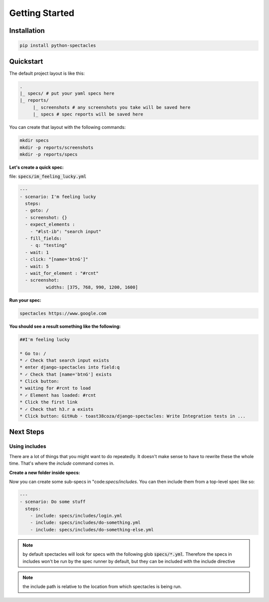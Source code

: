 Getting Started
================

Installation
-------------

.. code-block:: bash

	pip install python-spectacles


Quickstart
------------


The default project layout is like this:

.. code-block:: bash

	.
	|_ specs/ # put your yaml specs here
	|_ reports/
	     |_ screenshots # any screenshots you take will be saved here
	     |_ specs # spec reports will be saved here

You can create that layout with the following commands:

.. code-block:: bash

	mkdir specs
	mkdir -p reports/screenshots
	mkdir -p reports/specs

**Let's create a quick spec:**


file: :code:`specs/im_feeling_lucky.yml`

.. code-block:: yaml

	---
	- scenario: I'm feeling lucky
	  steps: 
	  - goto: /
	  - screenshot: {}
	  - expect_elements :
	    - "#lst-ib": "search input"   
	  - fill_fields:
	    - q: "testing"
	  - wait: 1
	  - click: "[name='btnG']"
	  - wait: 5
	  - wait_for_element : "#rcnt"
	  - screenshot:
		  widths: [375, 768, 990, 1200, 1600]

**Run your spec:**

.. code-block:: bash

	spectacles https://www.google.com

**You should see a result something like the following:**

.. code-block:: markdown

	##I'm feeling lucky

	* Go to: /
	* ✓ Check that search input exists
	* enter django-spectacles into field:q
	* ✓ Check that [name='btnG'] exists
	* Click button: 
	* waiting for #rcnt to load
	* ✓ Element has loaded: #rcnt
	* Click the first link
	* ✓ Check that h3.r a exists
	* Click button: GitHub - toast38coza/django-spectacles: Write Integration tests in ...

Next Steps
-----------

Using includes
~~~~~~~~~~~~~~~~~~~~~~

There are a lot of things that you might want to do repeatedly. It doesn't make sense to have to rewrite these the whole time. That's where the `include` command comes in. 

**Create a new folder inside specs:**

.. code-block: bash

	mkdir specs/includes

Now you can create some sub-specs in "code:`specs/includes`. You can then include them from a top-level spec like so: 

.. code-block:: yaml

	---
	- scenario: Do some stuff
	  steps:
	    - include: specs/includes/login.yml
	    - include: specs/includes/do-something.yml
	    - include: specs/includes/do-something-else.yml

.. note:: by default spectacles will look for specs with the following glob :code:`specs/*.yml`. Therefore the specs in includes won't be run by the spec runner by default, but they can be included with the include directive

.. note:: the include path is relative to the location from which spectacles is being run.


